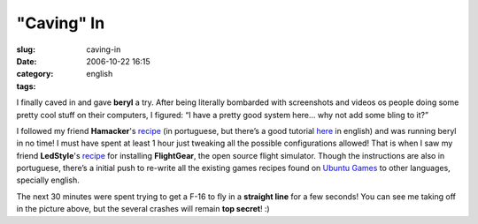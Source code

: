"Caving" In
###########
:slug: caving-in
:date: 2006-10-22 16:15
:category:
:tags: english

I finally caved in and gave **beryl** a try. After being literally
bombarded with screenshots and videos os people doing some pretty cool
stuff on their computers, I figured: “I have a pretty good system here…
why not add some bling to it?”

I followed my friend **Hamacker**'s
`recipe <http://hamacker.wordpress.com/2006/10/19/aiglx-beryl-no-ubuntu-edgy-610/>`__
(in portuguese, but there’s a good tutorial
`here <https://help.ubuntu.com/community/CompositeManager/InstallingBeryl>`__
in english) and was running beryl in no time! I must have spent at least
1 hour just tweaking all the possible configurations allowed! That is
when I saw my friend **LedStyle**'s
`recipe <http://www.tuxresources.org/blog/?p=103>`__ for installing
**FlightGear**, the open source flight simulator. Though the
instructions are also in portuguese, there’s a initial push to re-write
all the existing games recipes found on `Ubuntu
Games <http://ubuntugames.org/>`__ to other languages, specially
english. |image0|

The next 30 minutes were spent trying to get a F-16 to fly in a
**straight line** for a few seconds! You can see me taking off in the
picture above, but the several crashes will remain **top secret**! :)

.. |image0| image:: http://static.flickr.com/89/276234789_774f3399d1.jpg
   :target: http://static.flickr.com/89/276234789_774f3399d1_b.jpg
